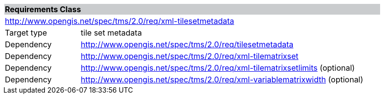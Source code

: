 [cols="1,4",width="90%"]
|===
2+|*Requirements Class* {set:cellbgcolor:#CACCCE}
2+|http://www.opengis.net/spec/tms/2.0/req/xml-tilesetmetadata {set:cellbgcolor:#FFFFFF}
|Target type |tile set metadata
|Dependency |http://www.opengis.net/spec/tms/2.0/req/tilesetmetadata
|Dependency |http://www.opengis.net/spec/tms/2.0/req/xml-tilematrixset
|Dependency |http://www.opengis.net/spec/tms/2.0/req/xml-tilematrixsetlimits  (optional)
|Dependency |http://www.opengis.net/spec/tms/2.0/req/xml-variablematrixwidth  (optional)
|===
